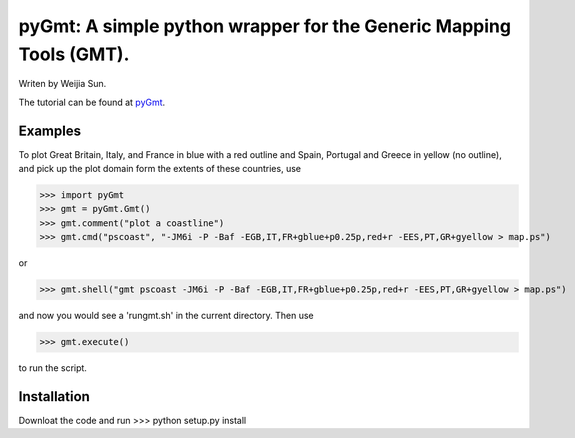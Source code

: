 *******************************************************************
pyGmt: A simple python wrapper for the Generic Mapping Tools (GMT).
*******************************************************************

Writen by Weijia Sun.


The tutorial can be found at `pyGmt <http://pygmt.readthedocs.io/>`_.


Examples
--------

To plot Great Britain, Italy, and France in blue with a red outline and Spain, Portugal and Greece in yellow (no outline), and pick up the plot domain form the extents of these countries, use

>>> import pyGmt
>>> gmt = pyGmt.Gmt()
>>> gmt.comment("plot a coastline")
>>> gmt.cmd("pscoast", "-JM6i -P -Baf -EGB,IT,FR+gblue+p0.25p,red+r -EES,PT,GR+gyellow > map.ps")

or

>>> gmt.shell("gmt pscoast -JM6i -P -Baf -EGB,IT,FR+gblue+p0.25p,red+r -EES,PT,GR+gyellow > map.ps")

and now you would see a 'rungmt.sh' in the current directory. Then use

>>> gmt.execute()

to run the script.

Installation
------------

Downloat the code and run
>>> python setup.py install
